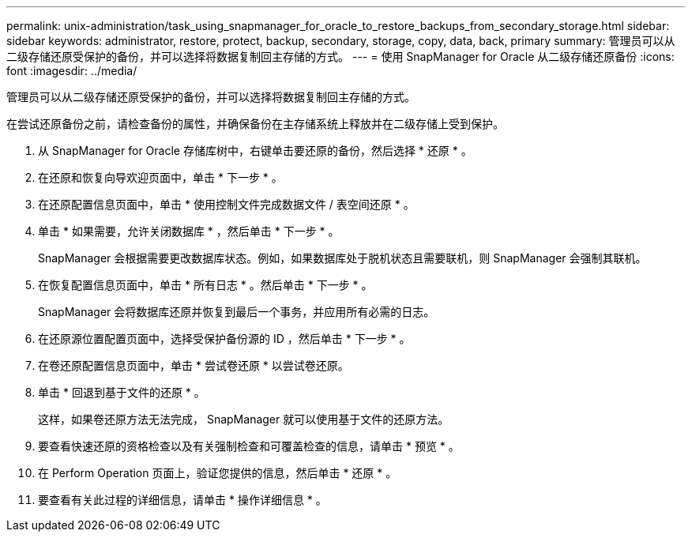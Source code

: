 ---
permalink: unix-administration/task_using_snapmanager_for_oracle_to_restore_backups_from_secondary_storage.html 
sidebar: sidebar 
keywords: administrator, restore, protect, backup, secondary, storage, copy, data, back, primary 
summary: 管理员可以从二级存储还原受保护的备份，并可以选择将数据复制回主存储的方式。 
---
= 使用 SnapManager for Oracle 从二级存储还原备份
:icons: font
:imagesdir: ../media/


[role="lead"]
管理员可以从二级存储还原受保护的备份，并可以选择将数据复制回主存储的方式。

在尝试还原备份之前，请检查备份的属性，并确保备份在主存储系统上释放并在二级存储上受到保护。

. 从 SnapManager for Oracle 存储库树中，右键单击要还原的备份，然后选择 * 还原 * 。
. 在还原和恢复向导欢迎页面中，单击 * 下一步 * 。
. 在还原配置信息页面中，单击 * 使用控制文件完成数据文件 / 表空间还原 * 。
. 单击 * 如果需要，允许关闭数据库 * ，然后单击 * 下一步 * 。
+
SnapManager 会根据需要更改数据库状态。例如，如果数据库处于脱机状态且需要联机，则 SnapManager 会强制其联机。

. 在恢复配置信息页面中，单击 * 所有日志 * 。然后单击 * 下一步 * 。
+
SnapManager 会将数据库还原并恢复到最后一个事务，并应用所有必需的日志。

. 在还原源位置配置页面中，选择受保护备份源的 ID ，然后单击 * 下一步 * 。
. 在卷还原配置信息页面中，单击 * 尝试卷还原 * 以尝试卷还原。
. 单击 * 回退到基于文件的还原 * 。
+
这样，如果卷还原方法无法完成， SnapManager 就可以使用基于文件的还原方法。

. 要查看快速还原的资格检查以及有关强制检查和可覆盖检查的信息，请单击 * 预览 * 。
. 在 Perform Operation 页面上，验证您提供的信息，然后单击 * 还原 * 。
. 要查看有关此过程的详细信息，请单击 * 操作详细信息 * 。


